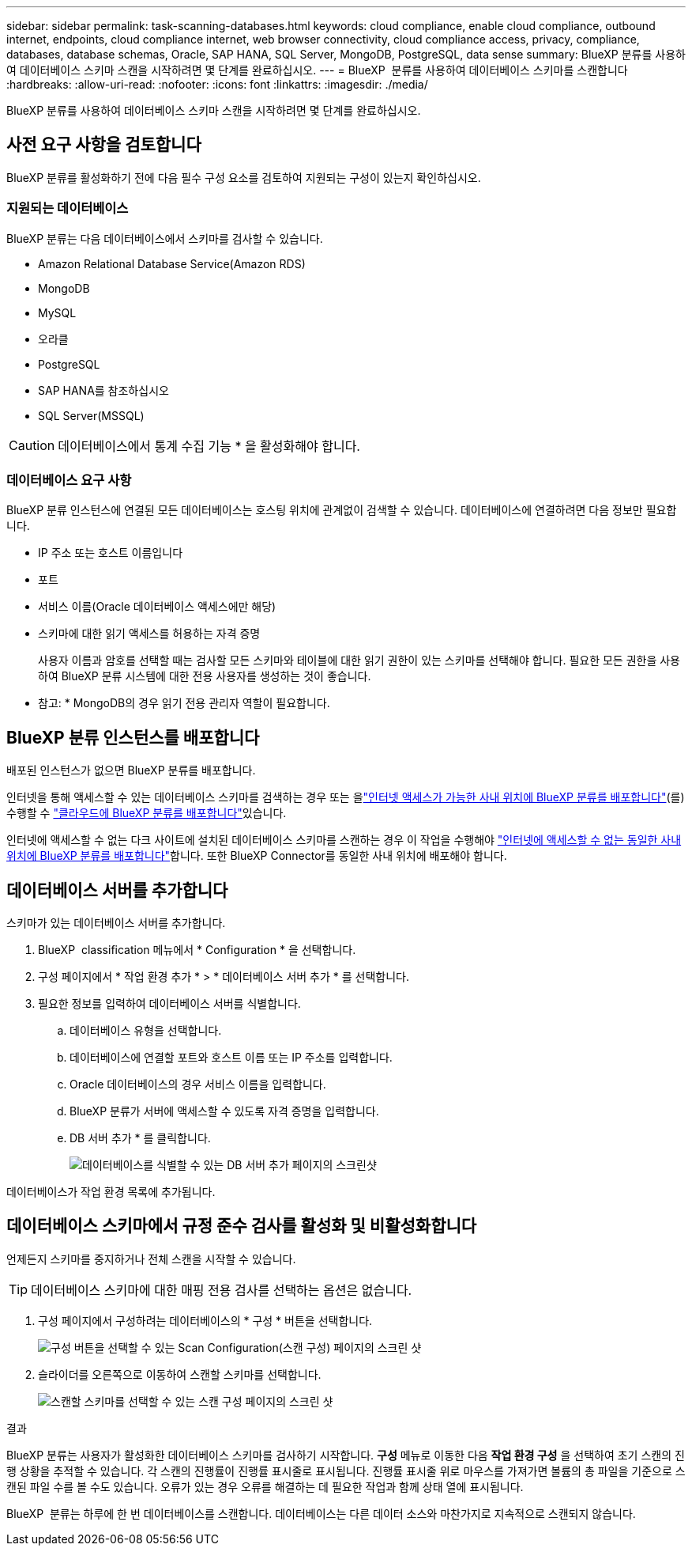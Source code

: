 ---
sidebar: sidebar 
permalink: task-scanning-databases.html 
keywords: cloud compliance, enable cloud compliance, outbound internet, endpoints, cloud compliance internet, web browser connectivity, cloud compliance access, privacy, compliance, databases, database schemas, Oracle, SAP HANA, SQL Server, MongoDB, PostgreSQL, data sense 
summary: BlueXP 분류를 사용하여 데이터베이스 스키마 스캔을 시작하려면 몇 단계를 완료하십시오. 
---
= BlueXP  분류를 사용하여 데이터베이스 스키마를 스캔합니다
:hardbreaks:
:allow-uri-read: 
:nofooter: 
:icons: font
:linkattrs: 
:imagesdir: ./media/


[role="lead"]
BlueXP 분류를 사용하여 데이터베이스 스키마 스캔을 시작하려면 몇 단계를 완료하십시오.



== 사전 요구 사항을 검토합니다

BlueXP 분류를 활성화하기 전에 다음 필수 구성 요소를 검토하여 지원되는 구성이 있는지 확인하십시오.



=== 지원되는 데이터베이스

BlueXP 분류는 다음 데이터베이스에서 스키마를 검사할 수 있습니다.

* Amazon Relational Database Service(Amazon RDS)
* MongoDB
* MySQL
* 오라클
* PostgreSQL
* SAP HANA를 참조하십시오
* SQL Server(MSSQL)



CAUTION: 데이터베이스에서 통계 수집 기능 * 을 활성화해야 합니다.



=== 데이터베이스 요구 사항

BlueXP 분류 인스턴스에 연결된 모든 데이터베이스는 호스팅 위치에 관계없이 검색할 수 있습니다. 데이터베이스에 연결하려면 다음 정보만 필요합니다.

* IP 주소 또는 호스트 이름입니다
* 포트
* 서비스 이름(Oracle 데이터베이스 액세스에만 해당)
* 스키마에 대한 읽기 액세스를 허용하는 자격 증명
+
사용자 이름과 암호를 선택할 때는 검사할 모든 스키마와 테이블에 대한 읽기 권한이 있는 스키마를 선택해야 합니다. 필요한 모든 권한을 사용하여 BlueXP 분류 시스템에 대한 전용 사용자를 생성하는 것이 좋습니다.



* 참고: * MongoDB의 경우 읽기 전용 관리자 역할이 필요합니다.



== BlueXP 분류 인스턴스를 배포합니다

배포된 인스턴스가 없으면 BlueXP 분류를 배포합니다.

인터넷을 통해 액세스할 수 있는 데이터베이스 스키마를 검색하는 경우 또는 을link:task-deploy-compliance-onprem.html["인터넷 액세스가 가능한 사내 위치에 BlueXP 분류를 배포합니다"^](를) 수행할 수 link:task-deploy-cloud-compliance.html["클라우드에 BlueXP 분류를 배포합니다"^]있습니다.

인터넷에 액세스할 수 없는 다크 사이트에 설치된 데이터베이스 스키마를 스캔하는 경우 이 작업을 수행해야 link:task-deploy-compliance-dark-site.html["인터넷에 액세스할 수 없는 동일한 사내 위치에 BlueXP 분류를 배포합니다"^]합니다. 또한 BlueXP Connector를 동일한 사내 위치에 배포해야 합니다.



== 데이터베이스 서버를 추가합니다

스키마가 있는 데이터베이스 서버를 추가합니다.

. BlueXP  classification 메뉴에서 * Configuration * 을 선택합니다.
. 구성 페이지에서 * 작업 환경 추가 * > * 데이터베이스 서버 추가 * 를 선택합니다.
. 필요한 정보를 입력하여 데이터베이스 서버를 식별합니다.
+
.. 데이터베이스 유형을 선택합니다.
.. 데이터베이스에 연결할 포트와 호스트 이름 또는 IP 주소를 입력합니다.
.. Oracle 데이터베이스의 경우 서비스 이름을 입력합니다.
.. BlueXP 분류가 서버에 액세스할 수 있도록 자격 증명을 입력합니다.
.. DB 서버 추가 * 를 클릭합니다.
+
image:screenshot_compliance_add_db_server_dialog.png["데이터베이스를 식별할 수 있는 DB 서버 추가 페이지의 스크린샷"]





데이터베이스가 작업 환경 목록에 추가됩니다.



== 데이터베이스 스키마에서 규정 준수 검사를 활성화 및 비활성화합니다

언제든지 스키마를 중지하거나 전체 스캔을 시작할 수 있습니다.


TIP: 데이터베이스 스키마에 대한 매핑 전용 검사를 선택하는 옵션은 없습니다.

. 구성 페이지에서 구성하려는 데이터베이스의 * 구성 * 버튼을 선택합니다.
+
image:screenshot_compliance_db_server_config.png["구성 버튼을 선택할 수 있는 Scan Configuration(스캔 구성) 페이지의 스크린 샷"]

. 슬라이더를 오른쪽으로 이동하여 스캔할 스키마를 선택합니다.
+
image:screenshot_compliance_select_schemas.png["스캔할 스키마를 선택할 수 있는 스캔 구성 페이지의 스크린 샷"]



.결과
BlueXP 분류는 사용자가 활성화한 데이터베이스 스키마를 검사하기 시작합니다. ** 구성** 메뉴로 이동한 다음 ** 작업 환경 구성** 을 선택하여 초기 스캔의 진행 상황을 추적할 수 있습니다. 각 스캔의 진행률이 진행률 표시줄로 표시됩니다. 진행률 표시줄 위로 마우스를 가져가면 볼륨의 총 파일을 기준으로 스캔된 파일 수를 볼 수도 있습니다. 오류가 있는 경우 오류를 해결하는 데 필요한 작업과 함께 상태 열에 표시됩니다.

BlueXP  분류는 하루에 한 번 데이터베이스를 스캔합니다. 데이터베이스는 다른 데이터 소스와 마찬가지로 지속적으로 스캔되지 않습니다.
